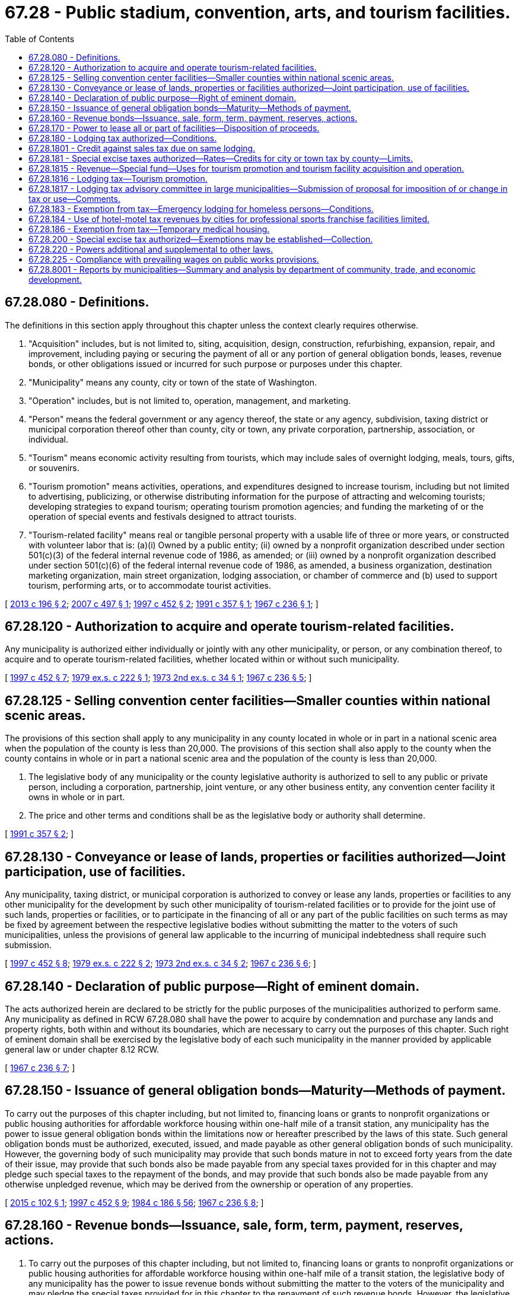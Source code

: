 = 67.28 - Public stadium, convention, arts, and tourism facilities.
:toc:

== 67.28.080 - Definitions.
The definitions in this section apply throughout this chapter unless the context clearly requires otherwise.

. "Acquisition" includes, but is not limited to, siting, acquisition, design, construction, refurbishing, expansion, repair, and improvement, including paying or securing the payment of all or any portion of general obligation bonds, leases, revenue bonds, or other obligations issued or incurred for such purpose or purposes under this chapter.

. "Municipality" means any county, city or town of the state of Washington.

. "Operation" includes, but is not limited to, operation, management, and marketing.

. "Person" means the federal government or any agency thereof, the state or any agency, subdivision, taxing district or municipal corporation thereof other than county, city or town, any private corporation, partnership, association, or individual.

. "Tourism" means economic activity resulting from tourists, which may include sales of overnight lodging, meals, tours, gifts, or souvenirs.

. "Tourism promotion" means activities, operations, and expenditures designed to increase tourism, including but not limited to advertising, publicizing, or otherwise distributing information for the purpose of attracting and welcoming tourists; developing strategies to expand tourism; operating tourism promotion agencies; and funding the marketing of or the operation of special events and festivals designed to attract tourists.

. "Tourism-related facility" means real or tangible personal property with a usable life of three or more years, or constructed with volunteer labor that is: (a)(i) Owned by a public entity; (ii) owned by a nonprofit organization described under section 501(c)(3) of the federal internal revenue code of 1986, as amended; or (iii) owned by a nonprofit organization described under section 501(c)(6) of the federal internal revenue code of 1986, as amended, a business organization, destination marketing organization, main street organization, lodging association, or chamber of commerce and (b) used to support tourism, performing arts, or to accommodate tourist activities.

[ http://lawfilesext.leg.wa.gov/biennium/2013-14/Pdf/Bills/Session%20Laws/House/1253-S.SL.pdf?cite=2013%20c%20196%20§%202[2013 c 196 § 2]; http://lawfilesext.leg.wa.gov/biennium/2007-08/Pdf/Bills/Session%20Laws/Senate/5647-S.SL.pdf?cite=2007%20c%20497%20§%201[2007 c 497 § 1]; http://lawfilesext.leg.wa.gov/biennium/1997-98/Pdf/Bills/Session%20Laws/Senate/5867-S.SL.pdf?cite=1997%20c%20452%20§%202[1997 c 452 § 2]; http://lawfilesext.leg.wa.gov/biennium/1991-92/Pdf/Bills/Session%20Laws/House/1993-S.SL.pdf?cite=1991%20c%20357%20§%201[1991 c 357 § 1]; http://leg.wa.gov/CodeReviser/documents/sessionlaw/1967c236.pdf?cite=1967%20c%20236%20§%201[1967 c 236 § 1]; ]

== 67.28.120 - Authorization to acquire and operate tourism-related facilities.
Any municipality is authorized either individually or jointly with any other municipality, or person, or any combination thereof, to acquire and to operate tourism-related facilities, whether located within or without such municipality.

[ http://lawfilesext.leg.wa.gov/biennium/1997-98/Pdf/Bills/Session%20Laws/Senate/5867-S.SL.pdf?cite=1997%20c%20452%20§%207[1997 c 452 § 7]; http://leg.wa.gov/CodeReviser/documents/sessionlaw/1979ex1c222.pdf?cite=1979%20ex.s.%20c%20222%20§%201[1979 ex.s. c 222 § 1]; http://leg.wa.gov/CodeReviser/documents/sessionlaw/1973ex2c34.pdf?cite=1973%202nd%20ex.s.%20c%2034%20§%201[1973 2nd ex.s. c 34 § 1]; http://leg.wa.gov/CodeReviser/documents/sessionlaw/1967c236.pdf?cite=1967%20c%20236%20§%205[1967 c 236 § 5]; ]

== 67.28.125 - Selling convention center facilities—Smaller counties within national scenic areas.
The provisions of this section shall apply to any municipality in any county located in whole or in part in a national scenic area when the population of the county is less than 20,000. The provisions of this section shall also apply to the county when the county contains in whole or in part a national scenic area and the population of the county is less than 20,000.

. The legislative body of any municipality or the county legislative authority is authorized to sell to any public or private person, including a corporation, partnership, joint venture, or any other business entity, any convention center facility it owns in whole or in part.

. The price and other terms and conditions shall be as the legislative body or authority shall determine.

[ http://lawfilesext.leg.wa.gov/biennium/1991-92/Pdf/Bills/Session%20Laws/House/1993-S.SL.pdf?cite=1991%20c%20357%20§%202[1991 c 357 § 2]; ]

== 67.28.130 - Conveyance or lease of lands, properties or facilities authorized—Joint participation, use of facilities.
Any municipality, taxing district, or municipal corporation is authorized to convey or lease any lands, properties or facilities to any other municipality for the development by such other municipality of tourism-related facilities or to provide for the joint use of such lands, properties or facilities, or to participate in the financing of all or any part of the public facilities on such terms as may be fixed by agreement between the respective legislative bodies without submitting the matter to the voters of such municipalities, unless the provisions of general law applicable to the incurring of municipal indebtedness shall require such submission.

[ http://lawfilesext.leg.wa.gov/biennium/1997-98/Pdf/Bills/Session%20Laws/Senate/5867-S.SL.pdf?cite=1997%20c%20452%20§%208[1997 c 452 § 8]; http://leg.wa.gov/CodeReviser/documents/sessionlaw/1979ex1c222.pdf?cite=1979%20ex.s.%20c%20222%20§%202[1979 ex.s. c 222 § 2]; http://leg.wa.gov/CodeReviser/documents/sessionlaw/1973ex2c34.pdf?cite=1973%202nd%20ex.s.%20c%2034%20§%202[1973 2nd ex.s. c 34 § 2]; http://leg.wa.gov/CodeReviser/documents/sessionlaw/1967c236.pdf?cite=1967%20c%20236%20§%206[1967 c 236 § 6]; ]

== 67.28.140 - Declaration of public purpose—Right of eminent domain.
The acts authorized herein are declared to be strictly for the public purposes of the municipalities authorized to perform same. Any municipality as defined in RCW 67.28.080 shall have the power to acquire by condemnation and purchase any lands and property rights, both within and without its boundaries, which are necessary to carry out the purposes of this chapter. Such right of eminent domain shall be exercised by the legislative body of each such municipality in the manner provided by applicable general law or under chapter 8.12 RCW.

[ http://leg.wa.gov/CodeReviser/documents/sessionlaw/1967c236.pdf?cite=1967%20c%20236%20§%207[1967 c 236 § 7]; ]

== 67.28.150 - Issuance of general obligation bonds—Maturity—Methods of payment.
To carry out the purposes of this chapter including, but not limited to, financing loans or grants to nonprofit organizations or public housing authorities for affordable workforce housing within one-half mile of a transit station, any municipality has the power to issue general obligation bonds within the limitations now or hereafter prescribed by the laws of this state. Such general obligation bonds must be authorized, executed, issued, and made payable as other general obligation bonds of such municipality. However, the governing body of such municipality may provide that such bonds mature in not to exceed forty years from the date of their issue, may provide that such bonds also be made payable from any special taxes provided for in this chapter and may pledge such special taxes to the repayment of the bonds, and may provide that such bonds also be made payable from any otherwise unpledged revenue, which may be derived from the ownership or operation of any properties.

[ http://lawfilesext.leg.wa.gov/biennium/2015-16/Pdf/Bills/Session%20Laws/House/1223-S.SL.pdf?cite=2015%20c%20102%20§%201[2015 c 102 § 1]; http://lawfilesext.leg.wa.gov/biennium/1997-98/Pdf/Bills/Session%20Laws/Senate/5867-S.SL.pdf?cite=1997%20c%20452%20§%209[1997 c 452 § 9]; http://leg.wa.gov/CodeReviser/documents/sessionlaw/1984c186.pdf?cite=1984%20c%20186%20§%2056[1984 c 186 § 56]; http://leg.wa.gov/CodeReviser/documents/sessionlaw/1967c236.pdf?cite=1967%20c%20236%20§%208[1967 c 236 § 8]; ]

== 67.28.160 - Revenue bonds—Issuance, sale, form, term, payment, reserves, actions.
. To carry out the purposes of this chapter including, but not limited to, financing loans or grants to nonprofit organizations or public housing authorities for affordable workforce housing within one-half mile of a transit station, the legislative body of any municipality has the power to issue revenue bonds without submitting the matter to the voters of the municipality and may pledge the special taxes provided for in this chapter to the repayment of such revenue bonds. However, the legislative body must create a special fund or funds for the sole purpose of paying the principal of and interest on the bonds of each such issue, into which fund or funds the legislative body may obligate the municipality to pay all or part of amounts collected from the special taxes provided for in this chapter, and/or to pay such amounts of the gross revenue of all or any part of the facilities constructed, acquired, improved, added to, repaired, or replaced pursuant to this chapter, as the legislative body determines. The principal of and interest on such bonds is payable only out of such special fund or funds, and the owners of such bonds must have a lien and charge against the gross revenue pledged to such fund.

.. The revenue bonds and the interest thereon issued against the fund or funds constitutes a claim of the owners thereof only as against such fund or funds and the revenue pledged therefor, and does not constitute a general indebtedness of the municipality.

.. Each revenue bond must state upon its face that it is payable from such special fund or funds, and all revenue bonds issued under this chapter are negotiable securities within the provisions of the law of this state. The revenue bonds may be registered either as to principal only or as to principal and interest as provided in RCW 39.46.030, or may be bearer bonds. The revenue bonds must be:

... In such denominations as the legislative body deems proper;

... Payable at such time or times and at such places, as determined by the legislative body;

... Executed in such manner and bear interest at such rate or rates, as determined by the legislative body; and

... Sold in such manner as the legislative body deems to be for the best interests of the municipality, either at public or private sale.

.. The legislative body may at the time of the issuance of the revenue bonds make covenants with the owners of such bonds as it may deem necessary to secure and guaranty the payment of the principal thereof and the interest thereon, including but not being limited to covenants to set aside adequate reserves to secure or guaranty the payment of such principal and interest, to pledge and apply thereto part or all of any lawfully authorized special taxes provided for in this chapter, to maintain rates, charges, or rentals sufficient with other available moneys to pay such principal and interest and to maintain adequate coverage over debt service, to appoint a trustee or trustees for the bond owners, to safeguard the expenditure of the proceeds of sale of such bonds and to fix the powers and duties of such trustee or trustees and to make such other covenants as the legislative body may deem necessary to accomplish the most advantageous sale of such bonds. For revenue bonds issued for the purpose of funding affordable workforce housing projects within one-half mile of a transit station, where such revenue bonds are reasonably expected to be awarded to projects that can expend the funds within three years after bond issuance, the legislative body must require that the aggregate debt service on all such outstanding revenue bonds be limited to no more than fifty percent of the revenue collected under RCW 67.28.180(3)(d)(ii), and that at least ten percent of the aggregate proceeds of all such outstanding revenue bonds be committed to finance one or more projects by an authority under chapter 43.167 RCW to promote sustainable workplace opportunities near a community impacted by the construction or operation of tourism-related facilities. The legislative body may also provide that revenue bonds payable out of the same source may later be issued on a parity with revenue bonds being issued and sold.

.. The legislative body may include in the principal amount of any such revenue bond issue an amount for engineering, architectural, planning, financial, legal, and other services and charges incident to the acquisition or construction of public stadium facilities, convention center facilities, performing arts center facilities, and/or visual arts center facilities, an amount to establish necessary reserves, an amount for working capital, and an amount necessary for interest during the period of construction of any facilities to be financed from the proceeds of such issue plus six months. The legislative body may, if it deems it in the best interest of the municipality, provide in any contract for the construction or acquisition of any facilities or additions or improvements thereto or replacements or extensions thereof that payment therefor may be made only in such revenue bonds.

.. If the municipality fails to carry out or perform any of its obligations or covenants made in the authorization, issuance, and sale of such bonds, the owner of any such bond may bring action against the municipality and compel the performance of any or all of such covenants.

. Notwithstanding subsection (1) of this section, such bonds may be issued and sold in accordance with chapter 39.46 RCW.

[ http://lawfilesext.leg.wa.gov/biennium/2015-16/Pdf/Bills/Session%20Laws/House/1223-S.SL.pdf?cite=2015%20c%20102%20§%202[2015 c 102 § 2]; http://lawfilesext.leg.wa.gov/biennium/1997-98/Pdf/Bills/Session%20Laws/Senate/5867-S.SL.pdf?cite=1997%20c%20452%20§%2010[1997 c 452 § 10]; http://leg.wa.gov/CodeReviser/documents/sessionlaw/1983c167.pdf?cite=1983%20c%20167%20§%20168[1983 c 167 § 168]; http://leg.wa.gov/CodeReviser/documents/sessionlaw/1979ex1c222.pdf?cite=1979%20ex.s.%20c%20222%20§%203[1979 ex.s. c 222 § 3]; http://leg.wa.gov/CodeReviser/documents/sessionlaw/1973ex2c34.pdf?cite=1973%202nd%20ex.s.%20c%2034%20§%203[1973 2nd ex.s. c 34 § 3]; http://leg.wa.gov/CodeReviser/documents/sessionlaw/1967c236.pdf?cite=1967%20c%20236%20§%209[1967 c 236 § 9]; ]

== 67.28.170 - Power to lease all or part of facilities—Disposition of proceeds.
The legislative body of any municipality owning or operating tourism-related facilities acquired under this chapter shall have power to lease to any municipality or person, or to contract for the use or operation by any municipality or person, of all or any part of the facilities authorized by this chapter, including but not limited to parking facilities, concession facilities of all kinds and any property or property rights appurtenant to such tourism-related facilities, for such period and under such terms and conditions and upon such rentals, fees and charges as such legislative body may determine, and may pledge all or any portion of such rentals, fees and charges and all other revenue derived from the ownership and/or operation of such facilities to pay and to secure the payment of general obligation bonds and/or revenue bonds of such municipality issued for authorized tourism-related facilities purposes.

[ http://lawfilesext.leg.wa.gov/biennium/1997-98/Pdf/Bills/Session%20Laws/Senate/5867-S.SL.pdf?cite=1997%20c%20452%20§%2011[1997 c 452 § 11]; http://leg.wa.gov/CodeReviser/documents/sessionlaw/1979ex1c222.pdf?cite=1979%20ex.s.%20c%20222%20§%204[1979 ex.s. c 222 § 4]; http://leg.wa.gov/CodeReviser/documents/sessionlaw/1973ex2c34.pdf?cite=1973%202nd%20ex.s.%20c%2034%20§%204[1973 2nd ex.s. c 34 § 4]; http://leg.wa.gov/CodeReviser/documents/sessionlaw/1967c236.pdf?cite=1967%20c%20236%20§%2010[1967 c 236 § 10]; ]

== 67.28.180 - Lodging tax authorized—Conditions.
. Subject to the conditions set forth in subsections (2) and (3) of this section, the legislative body of any county or any city, is authorized to levy and collect a special excise tax of not to exceed two percent on the sale of or charge made for the furnishing of lodging that is subject to tax under chapter 82.08 RCW.

. Any levy authorized by this section is subject to the following:

.. Any county ordinance or resolution adopted pursuant to this section must contain, in addition to all other provisions required to conform to this chapter, a provision allowing a credit against the county tax for the full amount of any city tax imposed pursuant to this section upon the same taxable event.

.. [Empty]
... In the event that any county has levied the tax authorized by this section and has, prior to June 26, 1975, either pledged the tax revenues for payment of principal and interest on city revenue or general obligation bonds authorized and issued pursuant to RCW 67.28.150 through [and] 67.28.160 or has authorized and issued revenue or general obligation bonds pursuant to the provisions of RCW 67.28.150 through [and] 67.28.160, such county is exempt from the provisions of (a) of this subsection, to the extent that the tax revenues are pledged for payment of principal and interest on bonds issued at any time pursuant to the provisions of RCW 67.28.150 through [and] 67.28.160. However, so much of such pledged tax revenues, together with any investment earnings thereon, not immediately necessary for actual payment of principal and interest on such bonds may be used: (A) In any county with a population of one million five hundred thousand or more, for repayment either of limited tax levy general obligation bonds or of any county fund or account from which a loan was made, the proceeds from the bonds or loan being used to pay for constructing, installing, improving, and equipping stadium capital improvement projects, and to pay for any engineering, planning, financial, legal and professional services incident to the development of such stadium capital improvement projects, regardless of the date the debt for such capital improvement projects was or may be incurred; (B) in any county with a population of one million five hundred thousand or more, for repayment or refinancing of bonded indebtedness incurred prior to January 1, 1997, for any purpose authorized by this section or relating to stadium repairs or rehabilitation, including but not limited to the cost of settling legal claims, reimbursing operating funds, interest payments on short-term loans, and any other purpose for which such debt has been incurred if the county has created a public stadium authority to develop a stadium and exhibition center under RCW 36.102.030; or (C) in other counties, for county-owned facilities for agricultural promotion until January 1, 2009, and thereafter for any purpose authorized in this chapter.

... A county is exempt under this subsection with respect to city revenue or general obligation bonds issued after April 1, 1991, only if such bonds mature before January 1, 2013. If any county located east of the crest of the Cascade mountains has levied the tax authorized by this section and has, prior to June 26, 1975, pledged the tax revenue for payment of principal and interest on city revenue or general obligation bonds, the county is exempt under this subsection with respect to revenue or general obligation bonds issued after January 1, 2007, only if the bonds mature before January 1, 2035. Such a county may only use funds under this subsection (2)(b) for constructing or improving facilities authorized under this chapter, including county-owned facilities for agricultural promotion.

... As used in this subsection (2)(b), "capital improvement projects" may include, but not be limited to a stadium restaurant facility, restroom facilities, artificial turf system, seating facilities, parking facilities and scoreboard and information system adjacent to or within a county owned stadium, together with equipment, utilities, accessories and appurtenances necessary thereto. The stadium restaurant authorized by this subsection (2)(b) must be operated by a private concessionaire under a contract with the county.

.. [Empty]
... No city within a county exempt under (b) of this subsection may levy the tax authorized by this section so long as said county is so exempt.

... No city within a county with a population of one million five hundred thousand or more may levy the tax authorized by this section.

... However, in the event that any city in a county described in (c)(i) or (ii) of this subsection (2) has levied the tax authorized by this section and has, prior to June 26, 1975, authorized and issued revenue or general obligation bonds pursuant to the provisions of RCW 67.28.150 through [and] 67.28.160, such city may levy the tax so long as the tax revenues are pledged for payment of principal and interest on bonds issued at any time pursuant to the provisions of RCW 67.28.150 through [and] 67.28.160.

. Any levy authorized by this section by a county that has a population of one million five hundred thousand or more is subject to the following:

.. Taxes collected under this section in any calendar year before 2013 in excess of five million three hundred thousand dollars may only be used as follows:

... Seventy percent from January 1, 2001, through December 31, 2012, for art museums, cultural museums, heritage museums, the arts, and the performing arts. Moneys spent under this subsection (3)(a)(i) must be used for the purposes of this subsection (3)(a)(i) in all parts of the county.

... Thirty percent from January 1, 2001, through December 31, 2012, for the following purposes and in a manner reflecting the following order of priority: Stadium purposes as authorized under subsection (2)(b) of this section; acquisition of open space lands; youth sports activities; and tourism promotion. If all or part of the debt on the stadium is refinanced, all revenues under this subsection (3)(a)(ii) must be used to retire the debt.

.. From January 1, 2013, through December 31, 2015, all revenues under this section must be used to retire the debt on the stadium, until the debt on the stadium is retired. On and after the date the debt on the stadium is retired, and through December 31, 2015, all revenues under this section in a county of one million five hundred thousand or more must be deposited in the special account under (e) of this subsection.

.. From January 1, 2016, through December 31, 2020, all revenues under this section must be deposited in the stadium and exhibition center account under RCW 43.99N.060.

.. On and after January 1, 2021, the revenues under this section must be used as follows:

... At least thirty-seven and one-half percent of the revenues under this section must be deposited in the special account under (e) of this subsection.

... At least thirty-seven and one-half percent of the revenues under this section must be used:

(A) For contracts, loans, or grants to nonprofit organizations or public housing authorities for affordable workforce housing within one-half mile of a transit station, as described under RCW 9.91.025 or for services for homeless youth; or

(B) To repay:

(I) General obligation bonds issued pursuant to RCW 67.28.150 to finance such contracts, loans, or grants; or

(II) Revenue bonds issued pursuant to RCW 67.28.160 to finance a fund to make such contracts, loans, or grants; or

(III) Revenue bonds issued pursuant to RCW 67.28.160 to finance projects authorized by an authority under chapter 43.167 RCW to promote sustainable workplace opportunities near a community impacted by the construction or operation of tourism-related facilities.

... The remainder must be used for capital or operating programs that promote tourism and attract tourists to the county.

.. At least forty percent of the revenues distributed pursuant to (a)(i) of this subsection must be deposited in a special account. The account may only be used for the purposes of (a)(i) of this subsection.

.. School districts and schools may not receive revenues distributed pursuant to (a)(i) of this subsection.

.. Moneys distributed to art museums, cultural museums, heritage museums, the arts, and the performing arts, and moneys distributed for tourism promotion must be in addition to and may not be used to replace or supplant any other funding by the legislative body of the county.

.. For the purposes of this section:

.. "Affordable workforce housing" means housing for a single person, family, or unrelated persons living together whose income is between thirty percent and eighty percent of the median income, adjusted for household size, for the county where the housing is located; and

... "Tourism promotion" includes activities intended to attract visitors for overnight stays, arts, heritage, and cultural events, and recreational, professional, and amateur sports events. Moneys allocated to tourism promotion in a county with a population of one million or more must be allocated to local public organizations and nonprofit organizations formed for the express purpose of tourism promotion in the county. Such organizations must use moneys from the taxes to promote events in all parts of the county.

... No taxes collected under this section may be used for the operation or maintenance of a public stadium that is financed directly or indirectly by bonds to which the tax is pledged. Expenditures for operation or maintenance include all expenditures other than expenditures that directly result in new fixed assets or that directly increase the capacity, life span, or operating economy of existing fixed assets.

.. No ad valorem property taxes may be used for debt service on bonds issued for a public stadium that is financed by bonds to which the tax is pledged, unless the taxes collected under this section are or are projected to be insufficient to meet debt service requirements on such bonds.

.. If a substantial part of the operation and management of a public stadium that is financed directly or indirectly by bonds to which the tax is pledged is performed by a nonpublic entity or if a public stadium is sold that is financed directly or indirectly by bonds to which the tax is pledged, any bonds to which the tax is pledged shall be retired. This subsection (3)(k) does not apply in respect to a public stadium under chapter 36.102 RCW transferred to, owned by, or constructed by a public facilities district under chapter 36.100 RCW or a stadium and exhibition center.

.. The county may not lease a public stadium that is financed directly or indirectly by bonds to which the tax is pledged to, or authorize the use of the public stadium by, a professional major league sports franchise unless the sports franchise gives the right of first refusal to purchase the sports franchise, upon its sale, to local government. This subsection (3)(l) does not apply to contracts in existence on April 1, 1986.

. If a court of competent jurisdiction declares any provision of subsection (3) of this section invalid, then that invalid provision is null and void and the remainder of this section is not affected.

[ http://lawfilesext.leg.wa.gov/biennium/2015-16/Pdf/Bills/Session%20Laws/House/1223-S.SL.pdf?cite=2015%20c%20102%20§%203[2015 c 102 § 3]; http://lawfilesext.leg.wa.gov/biennium/2011-12/Pdf/Bills/Session%20Laws/Senate/5834-S.SL.pdf?cite=2011%201st%20sp.s.%20c%2038%20§%201[2011 1st sp.s. c 38 § 1]; http://lawfilesext.leg.wa.gov/biennium/2009-10/Pdf/Bills/Session%20Laws/House/3219.SL.pdf?cite=2010%201st%20sp.s.%20c%2026%20§%208[2010 1st sp.s. c 26 § 8]; http://lawfilesext.leg.wa.gov/biennium/2007-08/Pdf/Bills/Session%20Laws/Senate/5568-S.SL.pdf?cite=2007%20c%20189%20§%201[2007 c 189 § 1]; 2008 c 264 § 2; http://lawfilesext.leg.wa.gov/biennium/2001-02/Pdf/Bills/Session%20Laws/House/1531-S2.SL.pdf?cite=2002%20c%20178%20§%202[2002 c 178 § 2]; 1997 c 220 § 501 (Referendum Bill No. 48, approved June 17, 1997); http://lawfilesext.leg.wa.gov/biennium/1995-96/Pdf/Bills/Session%20Laws/Senate/6049-S.SL.pdf?cite=1995%201st%20sp.s.%20c%2014%20§%2010[1995 1st sp.s. c 14 § 10]; http://lawfilesext.leg.wa.gov/biennium/1995-96/Pdf/Bills/Session%20Laws/Senate/5943-S.SL.pdf?cite=1995%20c%20386%20§%208[1995 c 386 § 8]; http://lawfilesext.leg.wa.gov/biennium/1991-92/Pdf/Bills/Session%20Laws/House/1201-S.SL.pdf?cite=1991%20c%20363%20§%20139[1991 c 363 § 139]; http://lawfilesext.leg.wa.gov/biennium/1991-92/Pdf/Bills/Session%20Laws/House/2093.SL.pdf?cite=1991%20c%20336%20§%201[1991 c 336 § 1]; http://leg.wa.gov/CodeReviser/documents/sessionlaw/1987c483.pdf?cite=1987%20c%20483%20§%201[1987 c 483 § 1]; http://leg.wa.gov/CodeReviser/documents/sessionlaw/1986c104.pdf?cite=1986%20c%20104%20§%201[1986 c 104 § 1]; http://leg.wa.gov/CodeReviser/documents/sessionlaw/1985c272.pdf?cite=1985%20c%20272%20§%201[1985 c 272 § 1]; http://leg.wa.gov/CodeReviser/documents/sessionlaw/1975ex1c225.pdf?cite=1975%201st%20ex.s.%20c%20225%20§%201[1975 1st ex.s. c 225 § 1]; http://leg.wa.gov/CodeReviser/documents/sessionlaw/1973ex2c34.pdf?cite=1973%202nd%20ex.s.%20c%2034%20§%205[1973 2nd ex.s. c 34 § 5]; http://leg.wa.gov/CodeReviser/documents/sessionlaw/1970ex1c89.pdf?cite=1970%20ex.s.%20c%2089%20§%201[1970 ex.s. c 89 § 1]; http://leg.wa.gov/CodeReviser/documents/sessionlaw/1967c236.pdf?cite=1967%20c%20236%20§%2011[1967 c 236 § 11]; ]

== 67.28.1801 - Credit against sales tax due on same lodging.
Tax collected under RCW 67.28.180 on a sale of lodging shall be credited against the amount of sales tax due to the state under chapter 82.08 RCW on the same sale of lodging.

[ http://lawfilesext.leg.wa.gov/biennium/1997-98/Pdf/Bills/Session%20Laws/House/2698.SL.pdf?cite=1998%20c%2035%20§%202[1998 c 35 § 2]; ]

== 67.28.181 - Special excise taxes authorized—Rates—Credits for city or town tax by county—Limits.
. The legislative body of any municipality may impose an excise tax on the sale of or charge made for the furnishing of lodging that is subject to tax under chapter 82.08 RCW. The rate of tax shall not exceed the lesser of two percent or a rate that, when combined with all other taxes imposed upon sales of lodging within the municipality under this chapter and chapters 36.100, *67.40, 82.08, and 82.14 RCW, equals twelve percent. A tax under this chapter shall not be imposed in increments smaller than tenths of a percent.

. Notwithstanding subsection (1) of this section:

.. If a municipality was authorized to impose taxes under this chapter or *RCW 67.40.100 or both with a total rate exceeding four percent before July 27, 1997, such total authorization shall continue through January 31, 1999, and thereafter the municipality may impose a tax under this section at a rate not exceeding the rate actually imposed by the municipality on January 31, 1999.

.. If a city or town, other than a municipality imposing a tax under (a) of this subsection, is located in a county that imposed taxes under this chapter with a total rate of four percent or more on January 1, 1997, the city or town may not impose a tax under this section.

.. If a city has a population of four hundred thousand or more and is located in a county with a population of one million or more, the rate of tax imposed under this chapter by the city shall not exceed the lesser of four percent or a rate that, when combined with all other taxes imposed upon sales of lodging in the municipality under this chapter and chapters 36.100, *67.40, 82.08, and 82.14 RCW, equals fifteen and two-tenths percent.

.. If a municipality was authorized to impose taxes under this chapter or *RCW 67.40.100, or both, at a rate equal to six percent before January 1, 1998, the municipality may impose a tax under this section at a rate not exceeding the rate actually imposed by the municipality on January 1, 1998.

. Any county ordinance or resolution adopted under this section shall contain a provision allowing a credit against the county tax for the full amount of any city or town tax imposed under this section upon the same taxable event.

. In determining the effective combined rate of tax for purposes of the limit in subsections (1) and (2)(c) of this section, the tax rate under RCW 82.14.530 is not included.

[ http://lawfilesext.leg.wa.gov/biennium/2015-16/Pdf/Bills/Session%20Laws/House/2263-S.SL.pdf?cite=2015%203rd%20sp.s.%20c%2024%20§%20703[2015 3rd sp.s. c 24 § 703]; http://lawfilesext.leg.wa.gov/biennium/2003-04/Pdf/Bills/Session%20Laws/House/2878-S.SL.pdf?cite=2004%20c%2079%20§%208[2004 c 79 § 8]; http://lawfilesext.leg.wa.gov/biennium/1997-98/Pdf/Bills/Session%20Laws/House/2698.SL.pdf?cite=1998%20c%2035%20§%201[1998 c 35 § 1]; http://lawfilesext.leg.wa.gov/biennium/1997-98/Pdf/Bills/Session%20Laws/Senate/5867-S.SL.pdf?cite=1997%20c%20452%20§%203[1997 c 452 § 3]; ]

== 67.28.1815 - Revenue—Special fund—Uses for tourism promotion and tourism facility acquisition and operation.
Except as provided in RCW 67.28.180, all revenue from taxes imposed under this chapter shall be credited to a special fund in the treasury of the municipality imposing such tax and used solely for the purpose of paying all or any part of the cost of tourism promotion, acquisition of tourism-related facilities, or operation of tourism-related facilities. Municipalities may, under chapter 39.34 RCW, agree to the utilization of revenue from taxes imposed under this chapter for the purposes of funding a multijurisdictional tourism-related facility.

[ http://lawfilesext.leg.wa.gov/biennium/2007-08/Pdf/Bills/Session%20Laws/Senate/6638.SL.pdf?cite=2008%20c%20264%20§%203[2008 c 264 § 3]; http://lawfilesext.leg.wa.gov/biennium/1997-98/Pdf/Bills/Session%20Laws/Senate/5867-S.SL.pdf?cite=1997%20c%20452%20§%204[1997 c 452 § 4]; ]

== 67.28.1816 - Lodging tax—Tourism promotion.
. Lodging tax revenues under this chapter may be used, directly by any municipality or indirectly through a convention and visitors bureau or destination marketing organization for:

.. Tourism marketing;

.. The marketing and operations of special events and festivals designed to attract tourists;

.. Supporting the operations and capital expenditures of tourism-related facilities owned or operated by a municipality or a public facilities district created under chapters 35.57 and 36.100 RCW; or

.. Supporting the operations of tourism-related facilities owned or operated by nonprofit organizations described under 26 U.S.C. Sec. 501(c)(3) and 26 U.S.C. Sec. 501(c)(6) of the internal revenue code of 1986, as amended.

. [Empty]
.. Except as provided in (b) of this subsection, applicants applying for use of revenues in this chapter must provide the municipality to which they are applying estimates of how any moneys received will result in increases in the number of people traveling for business or pleasure on a trip:

... Away from their place of residence or business and staying overnight in paid accommodations;

... To a place fifty miles or more one way from their place of residence or business for the day or staying overnight; or

... From another country or state outside of their place of residence or their business.

.. [Empty]
... In a municipality with a population of five thousand or more, applicants applying for use of revenues in this chapter must submit their applications and estimates described under (a) of this subsection to the local lodging tax advisory committee.

... The local lodging tax advisory committee must select the candidates from amongst the applicants applying for use of revenues in this chapter and provide a list of such candidates and recommended amounts of funding to the municipality for final determination. The municipality may choose only recipients from the list of candidates and recommended amounts provided by the local lodging tax advisory committee.

.. [Empty]
... All recipients must submit a report to the municipality describing the actual number of people traveling for business or pleasure on a trip:

(A) Away from their place of residence or business and staying overnight in paid accommodations;

(B) To a place fifty miles or more one way from their place of residence or business for the day or staying overnight; or

(C) From another country or state outside of their place of residence or their business. A municipality receiving a report must: Make such report available to the local legislative body and the public; and furnish copies of the report to the joint legislative audit and review committee and members of the local lodging tax advisory committee.

... The joint legislative audit and review committee must on a biennial basis report to the economic development committees of the legislature on the use of lodging tax revenues by municipalities. Reporting under this subsection must begin in calendar year 2015.

.. This section does not apply to the revenues of any lodging tax authorized under this chapter imposed by a county with a population of one million five hundred thousand or more.

[ http://lawfilesext.leg.wa.gov/biennium/2013-14/Pdf/Bills/Session%20Laws/House/1253-S.SL.pdf?cite=2013%20c%20196%20§%201[2013 c 196 § 1]; http://lawfilesext.leg.wa.gov/biennium/2007-08/Pdf/Bills/Session%20Laws/House/3206-S.SL.pdf?cite=2008%20c%2028%20§%201[2008 c 28 § 1]; http://lawfilesext.leg.wa.gov/biennium/2007-08/Pdf/Bills/Session%20Laws/Senate/5647-S.SL.pdf?cite=2007%20c%20497%20§%202[2007 c 497 § 2]; ]

== 67.28.1817 - Lodging tax advisory committee in large municipalities—Submission of proposal for imposition of or change in tax or use—Comments.
. Before proposing imposition of a new tax under this chapter, an increase in the rate of a tax imposed under this chapter, repeal of an exemption from a tax imposed under this chapter, or a change in the use of revenue received under this chapter, a municipality with a population of five thousand or more shall establish a lodging tax advisory committee under this section. A lodging tax advisory committee shall consist of at least five members, appointed by the legislative body of the municipality, unless the municipality has a charter providing for a different appointment authority. The committee membership shall include: (a) At least two members who are representatives of businesses required to collect tax under this chapter; and (b) at least two members who are persons involved in activities authorized to be funded by revenue received under this chapter. Persons who are eligible for appointment under (a) of this subsection are not eligible for appointment under (b) of this subsection. Persons who are eligible for appointment under (b) of this subsection are not eligible for appointment under (a) of this subsection. Organizations representing businesses required to collect tax under this chapter, organizations involved in activities authorized to be funded by revenue received under this chapter, and local agencies involved in tourism promotion may submit recommendations for membership on the committee. The number of members who are representatives of businesses required to collect tax under this chapter shall equal the number of members who are involved in activities authorized to be funded by revenue received under this chapter. One member shall be an elected official of the municipality who shall serve as chair of the committee. An advisory committee for a county may include one nonvoting member who is an elected official of a city or town in the county. An advisory committee for a city or town may include one nonvoting member who is an elected official of the county in which the city or town is located. The appointing authority shall review the membership of the advisory committee annually and make changes as appropriate.

. Any municipality that proposes imposition of a tax under this chapter, an increase in the rate of a tax imposed under this chapter, repeal of an exemption from a tax imposed under this chapter, or a change in the use of revenue received under this chapter shall submit the proposal to the lodging tax advisory committee for review and comment. The submission shall occur at least forty-five days before final action on or passage of the proposal by the municipality. The advisory committee shall submit comments on the proposal in a timely manner through generally applicable public comment procedures. The comments shall include an analysis of the extent to which the proposal will accommodate activities for tourists or increase tourism, and the extent to which the proposal will affect the long-term stability of the fund created under RCW 67.28.1815. Failure of the advisory committee to submit comments before final action on or passage of the proposal shall not prevent the municipality from acting on the proposal. A municipality is not required to submit an amended proposal to an advisory committee under this section.

[ http://lawfilesext.leg.wa.gov/biennium/1997-98/Pdf/Bills/Session%20Laws/House/2698.SL.pdf?cite=1998%20c%2035%20§%203[1998 c 35 § 3]; http://lawfilesext.leg.wa.gov/biennium/1997-98/Pdf/Bills/Session%20Laws/Senate/5867-S.SL.pdf?cite=1997%20c%20452%20§%205[1997 c 452 § 5]; ]

== 67.28.183 - Exemption from tax—Emergency lodging for homeless persons—Conditions.
. The taxes levied under this chapter shall not apply to emergency lodging provided for homeless persons for a period of less than thirty consecutive days under a shelter voucher program administered by an eligible organization.

. For the purposes of this exemption, an eligible organization includes only cities, towns, and counties, or their respective agencies, and groups providing emergency food and shelter services.

[ http://lawfilesext.leg.wa.gov/biennium/1991-92/Pdf/Bills/Session%20Laws/House/2680.SL.pdf?cite=1992%20c%20206%20§%205[1992 c 206 § 5]; http://leg.wa.gov/CodeReviser/documents/sessionlaw/1988c61.pdf?cite=1988%20c%2061%20§%202[1988 c 61 § 2]; ]

== 67.28.184 - Use of hotel-motel tax revenues by cities for professional sports franchise facilities limited.
No city imposing the tax authorized under this chapter may use the tax proceeds directly or indirectly to acquire, construct, operate, or maintain facilities or land intended to be used by a professional sports franchise if the county within which the city is located uses the proceeds of its tax imposed under this chapter to directly or indirectly acquire, construct, operate, or maintain a facility used by a professional sports franchise.

[ http://lawfilesext.leg.wa.gov/biennium/1997-98/Pdf/Bills/Session%20Laws/Senate/5867-S.SL.pdf?cite=1997%20c%20452%20§%2013[1997 c 452 § 13]; http://leg.wa.gov/CodeReviser/documents/sessionlaw/1987ex1c8.pdf?cite=1987%201st%20ex.s.%20c%208%20§%207[1987 1st ex.s. c 8 § 7]; ]

== 67.28.186 - Exemption from tax—Temporary medical housing.
The taxes on lodging authorized under this chapter do not apply to sales of temporary medical housing exempt under RCW 82.08.997.

[ http://lawfilesext.leg.wa.gov/biennium/2007-08/Pdf/Bills/Session%20Laws/House/2544.SL.pdf?cite=2008%20c%20137%20§%203[2008 c 137 § 3]; ]

== 67.28.200 - Special excise tax authorized—Exemptions may be established—Collection.
The legislative body of any municipality may establish reasonable exemptions for taxes authorized under this chapter. The department of revenue shall perform the collection of such taxes on behalf of such municipality at no cost to such municipality. Except as expressly provided in this chapter, all of the provisions contained in RCW 82.08.050 and 82.08.060 and chapter 82.32 RCW shall have full force and application with respect to taxes imposed under the provisions of this chapter.

[ http://lawfilesext.leg.wa.gov/biennium/2003-04/Pdf/Bills/Session%20Laws/House/2878-S.SL.pdf?cite=2004%20c%2079%20§%209[2004 c 79 § 9]; http://lawfilesext.leg.wa.gov/biennium/1997-98/Pdf/Bills/Session%20Laws/Senate/5867-S.SL.pdf?cite=1997%20c%20452%20§%2014[1997 c 452 § 14]; http://lawfilesext.leg.wa.gov/biennium/1993-94/Pdf/Bills/Session%20Laws/House/1862-S.SL.pdf?cite=1993%20c%20389%20§%202[1993 c 389 § 2]; http://lawfilesext.leg.wa.gov/biennium/1991-92/Pdf/Bills/Session%20Laws/Senate/5301-S.SL.pdf?cite=1991%20c%20331%20§%202[1991 c 331 § 2]; http://leg.wa.gov/CodeReviser/documents/sessionlaw/1988ex1c1.pdf?cite=1988%20ex.s.%20c%201%20§%2023[1988 ex.s. c 1 § 23]; http://leg.wa.gov/CodeReviser/documents/sessionlaw/1987c483.pdf?cite=1987%20c%20483%20§%203[1987 c 483 § 3]; http://leg.wa.gov/CodeReviser/documents/sessionlaw/1970ex1c89.pdf?cite=1970%20ex.s.%20c%2089%20§%202[1970 ex.s. c 89 § 2]; http://leg.wa.gov/CodeReviser/documents/sessionlaw/1967c236.pdf?cite=1967%20c%20236%20§%2013[1967 c 236 § 13]; ]

== 67.28.220 - Powers additional and supplemental to other laws.
The powers and authority conferred upon municipalities under the provisions of this chapter shall be construed as in addition and supplemental to powers or authority conferred by any other law, and nothing contained herein shall be construed as limiting any other powers or authority of such municipalities.

[ http://leg.wa.gov/CodeReviser/documents/sessionlaw/1967c236.pdf?cite=1967%20c%20236%20§%2015[1967 c 236 § 15]; ]

== 67.28.225 - Compliance with prevailing wages on public works provisions.
A port district and any municipality or other entity involved in a joint venture or project with a port district under this chapter shall comply with the provisions of chapter 39.12 RCW. However, nothing in this section should be interpreted as a legislative intent to expand the application of chapter 39.12 RCW.

[ http://lawfilesext.leg.wa.gov/biennium/2007-08/Pdf/Bills/Session%20Laws/Senate/5339-S.SL.pdf?cite=2007%20c%20476%20§%202[2007 c 476 § 2]; ]

== 67.28.8001 - Reports by municipalities—Summary and analysis by department of community, trade, and economic development.
. Each municipality imposing a tax under chapter 67.28 RCW shall submit a report to the *department of community, trade, and economic development on October 1, 1998, and October 1, 2000. Each report shall include the following information:

.. The rate of tax imposed under chapter 67.28 RCW;

.. The total revenue received under chapter 67.28 RCW for each of the preceding six years;

.. A list of projects and activities funded with revenue received under chapter 67.28 RCW; and

.. The amount of revenue under chapter 67.28 RCW expended for each project and activity.

. The *department of community, trade, and economic development shall summarize and analyze the data received under subsection (1) of this section in a report submitted to the legislature on January 1, 1999, and January 1, 2001. The report shall include, but not be limited to, analysis of factors contributing to growth in revenue received under chapter 67.28 RCW and the effects of projects and activities funded with revenue received under chapter 67.28 RCW on tourism growth.

[ http://lawfilesext.leg.wa.gov/biennium/1997-98/Pdf/Bills/Session%20Laws/Senate/5867-S.SL.pdf?cite=1997%20c%20452%20§%206[1997 c 452 § 6]; ]

